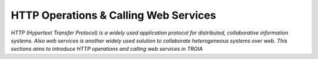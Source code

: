 

======================================
HTTP Operations & Calling Web Services
======================================

*HTTP (Hypertext Transfer Protocol) is a widely used application protocol for distributed, collaborative information systems. Also web services is another widely used solution to collaborate heterogeneous systems over web. This sections aims to introduce HTTP operations and calling web services in TROIA*


	